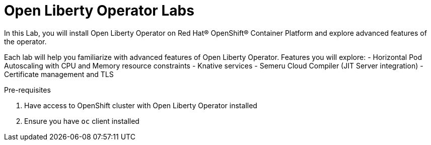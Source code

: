 # Open Liberty Operator Labs

In this Lab, you will install Open Liberty Operator on Red Hat® OpenShift® Container Platform and explore advanced features of the operator.

Each lab will help you familiarize with advanced features of Open Liberty Operator. Features you will explore:
- Horizontal Pod Autoscaling with CPU and Memory resource constraints
- Knative services
- Semeru Cloud Compiler (JIT Server integration)
- Certificate management and TLS

Pre-requisites

1. Have access to OpenShift cluster with Open Liberty Operator installed
2. Ensure you have `oc` client installed
